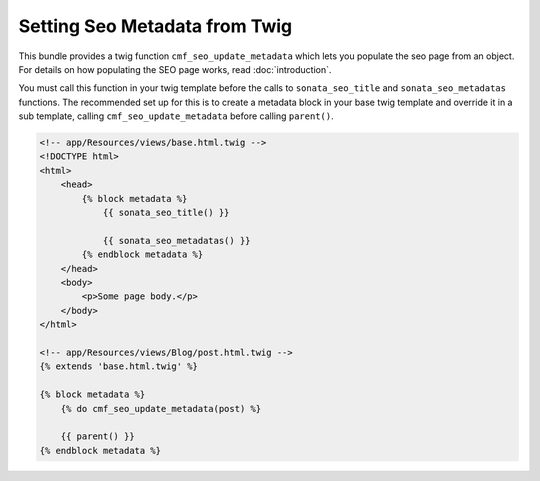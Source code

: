 Setting Seo Metadata from Twig
==============================

.. versionadded:: 1.2
    The twig extension was added in SeoBundle 1.2.

This bundle provides a twig function ``cmf_seo_update_metadata``
which lets you populate the seo page from an object.
For details on how populating the SEO page works, read :doc:`introduction`.

You must call this function in your twig template before the calls to
``sonata_seo_title`` and ``sonata_seo_metadatas`` functions. The
recommended set up for this is to create a metadata block in your
base twig template and override it in a sub template, calling
``cmf_seo_update_metadata`` before calling ``parent()``.

.. code-block:: html+jinja

    <!-- app/Resources/views/base.html.twig -->
    <!DOCTYPE html>
    <html>
        <head>
            {% block metadata %}
                {{ sonata_seo_title() }}

                {{ sonata_seo_metadatas() }}
            {% endblock metadata %}
        </head>
        <body>
            <p>Some page body.</p>
        </body>
    </html>

    <!-- app/Resources/views/Blog/post.html.twig -->
    {% extends 'base.html.twig' %}

    {% block metadata %}
        {% do cmf_seo_update_metadata(post) %}

        {{ parent() }}
    {% endblock metadata %}
